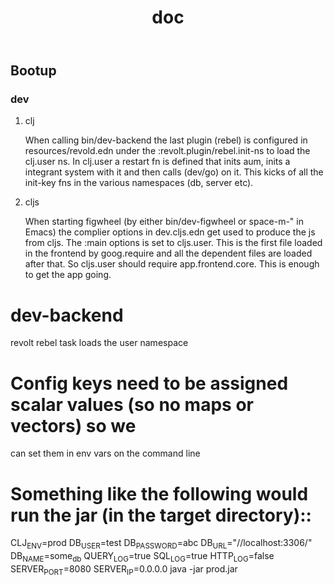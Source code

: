 #+TITLE: doc

** Bootup
*** dev
**** clj
When calling bin/dev-backend the last plugin (rebel) is configured in
resources/revold.edn under the :revolt.plugin/rebel.init-ns to load the clj.user
ns.
In clj.user a restart fn is defined that inits aum, inits a integrant system
with it and then calls (dev/go) on it. This kicks of all the init-key fns in the
various namespaces (db, server etc).
**** cljs
When starting figwheel (by either bin/dev-figwheel or space-m-" in Emacs) the
complier options in dev.cljs.edn get used to produce the js from cljs. The :main
options is set to cljs.user. This is the first file loaded in the frontend by
goog.require and all the dependent files are loaded after that. So cljs.user
should require app.frontend.core. This is enough to get the app going.

* dev-backend
revolt rebel task loads the user namespace
*  Config keys need to be assigned scalar values (so no maps or vectors) so we
 can set them in env vars on the command line

* Something like the following would run the jar (in the target directory)::
 CLJ_ENV=prod DB_USER=test DB_PASSWORD=abc DB_URL="//localhost:3306/" DB_NAME=some_db QUERY_LOG=true  SQL_LOG=true HTTP_LOG=false SERVER_PORT=8080 SERVER_IP=0.0.0.0 java -jar prod.jar
